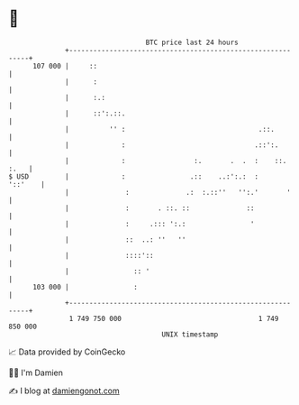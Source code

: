 * 👋

#+begin_example
                                     BTC price last 24 hours                    
                 +------------------------------------------------------------+ 
         107 000 |     ::                                                     | 
                 |      :                                                     | 
                 |      :.:                                                   | 
                 |      ::':.::.                                              | 
                 |          '' :                                 .::.         | 
                 |             :                                .::':.        | 
                 |             :                 :.       .  .  :    ::. :.   | 
   $ USD         |             :                .::    ..:':.:  :     '::'    | 
                 |              :              .:  :.::''   '':.'       '     | 
                 |              :       . ::. ::              ::              | 
                 |              :     .::: ':.:                '              | 
                 |              ::  ..: ''   ''                               | 
                 |              ::::'::                                       | 
                 |                :: '                                        | 
         103 000 |                :                                           | 
                 +------------------------------------------------------------+ 
                  1 749 750 000                                  1 749 850 000  
                                         UNIX timestamp                         
#+end_example
📈 Data provided by CoinGecko

🧑‍💻 I'm Damien

✍️ I blog at [[https://www.damiengonot.com][damiengonot.com]]
